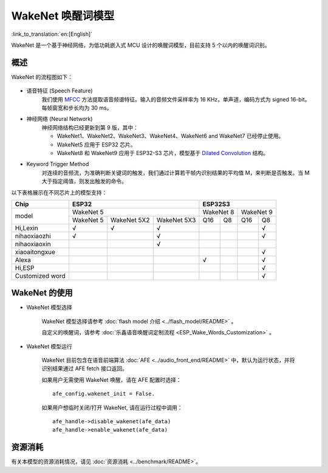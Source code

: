 WakeNet 唤醒词模型
===================

:link_to_translation:`en:[English]`

WakeNet 是一个基于神经网络，为低功耗嵌入式 MCU 设计的唤醒词模型，目前支持 5 个以内的唤醒词识别。

概述
----

WakeNet 的流程图如下：

.. figure:: ../../_static/wakenet_workflow.png
    :alt: overview

.. raw:: html

    <center>

.. raw:: html

    </center>

-  语音特征 (Speech Feature)
    我们使用 `MFCC <https://en.wikipedia.org/wiki/Mel-frequency_cepstrum>`__ 方法提取语音频谱特征。输入的音频文件采样率为 16 KHz，单声道，编码方式为 signed 16-bit。每帧窗宽和步长均为 30 ms。

.. only:: latex

    .. figure:: ../../_static/QR_MFCC.png
        :alt: overview

-  神经网络 (Neural Network)
    神经网络结构已经更新到第 9 版，其中：

    -  WakeNet1、WakeNet2、WakeNet3、WakeNet4、WakeNet6 and WakeNet7 已经停止使用。
    -  WakeNet5 应用于 ESP32 芯片。
    -  WakeNet8 和 WakeNet9 应用于 ESP32-S3 芯片，模型基于 `Dilated Convolution <https://arxiv.org/pdf/1609.03499.pdf>`__ 结构。

.. only:: latex

    .. figure:: ../../_static/QR_Dilated_Convolution.png
        :alt: overview

    注意，WakeNet5、WakeNet5X2 和 WakeNet5X3 的网络结构一致，但是 WakeNet5X2 和 WakeNet5X3 的参数比 WakeNet5 要多。请参考 :doc:`资源消耗 <../benchmark/README>` 来获取更多细节。

-  Keyword Trigger Method
    对连续的音频流，为准确判断关键词的触发，我们通过计算若干帧内识别结果的平均值 M，来判断是否触发。当 M 大于指定阈值，则发出触发的命令。

以下表格展示在不同芯片上的模型支持：

.. _esp-open-wake-word:

+-----------------+-----------+-------------+-------------+-----------+-----------+-----------+-----------+
| Chip            | ESP32                                 | ESP32S3                                       |
+=================+===========+=============+=============+===========+===========+===========+===========+
| model           | WakeNet 5                             | WakeNet 8             | WakeNet 9             |
|                 +-----------+-------------+-------------+-----------+-----------+-----------+-----------+
|                 | WakeNet 5 | WakeNet 5X2 | WakeNet 5X3 | Q16       | Q8        | Q16       | Q8        |
+-----------------+-----------+-------------+-------------+-----------+-----------+-----------+-----------+
| Hi,Lexin        | √         | √           | √           |           |           |           | √         |
+-----------------+-----------+-------------+-------------+-----------+-----------+-----------+-----------+
| nihaoxiaozhi    | √         |             | √           |           |           |           | √         |
+-----------------+-----------+-------------+-------------+-----------+-----------+-----------+-----------+
| nihaoxiaoxin    |           |             | √           |           |           |           |           |
+-----------------+-----------+-------------+-------------+-----------+-----------+-----------+-----------+
| xiaoaitongxue   |           |             |             |           |           |           | √         |
+-----------------+-----------+-------------+-------------+-----------+-----------+-----------+-----------+
| Alexa           |           |             |             | √         |           |           | √         |
+-----------------+-----------+-------------+-------------+-----------+-----------+-----------+-----------+
| Hi,ESP          |           |             |             |           |           |           | √         |
+-----------------+-----------+-------------+-------------+-----------+-----------+-----------+-----------+
| Customized word |           |             |             |           |           |           | √         |
+-----------------+-----------+-------------+-------------+-----------+-----------+-----------+-----------+

WakeNet 的使用
---------------

-  WakeNet 模型选择

    WakeNet 模型选择请参考 :doc:`flash model 介绍 <../flash_model/README>` 。

    自定义的唤醒词，请参考 :doc:`乐鑫语音唤醒词定制流程 <ESP_Wake_Words_Customization>` 。

-  WakeNet 模型运行

    WakeNet 目前包含在语音前端算法 :doc:`AFE <../audio_front_end/README>` 中，默认为运行状态，并将识别结果通过 AFE fetch 接口返回。

    如果用户无需使用 WakeNet 唤醒，请在 AFE 配置时选择：

    ::

        afe_config.wakenet_init = False.

    如果用户想临时关闭/打开 WakeNet, 请在运行过程中调用：

    ::

        afe_handle->disable_wakenet(afe_data)
        afe_handle->enable_wakenet(afe_data)

资源消耗
--------

有关本模型的资源消耗情况，请见 :doc:`资源消耗 <../benchmark/README>`。